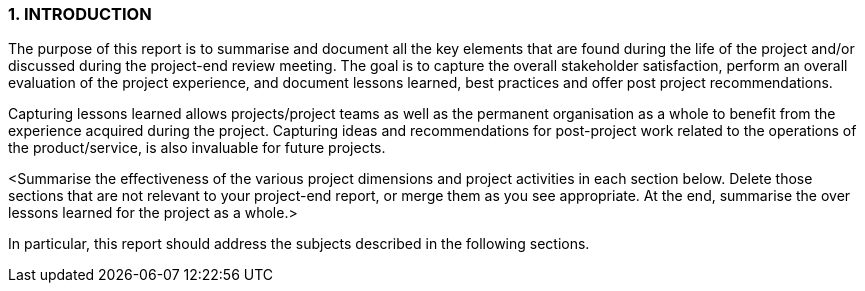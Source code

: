 === 1.	INTRODUCTION
The purpose of this report is to summarise and document all the key elements that are found during the life of the project and/or discussed during the project-end review meeting. The goal is to capture the overall stakeholder satisfaction, perform an overall evaluation of the project experience, and document lessons learned, best practices and offer post project recommendations. +

Capturing lessons learned allows projects/project teams as well as the permanent organisation as a whole to benefit from the experience acquired during the project. Capturing ideas and recommendations for post-project work related to the operations of the product/service, is also invaluable for future projects. +

[aqua]#<Summarise the effectiveness of the various project dimensions and project activities in each section below. Delete those sections that are not relevant to your project-end report, or merge them as you see appropriate. At the end, summarise the over lessons learned for the project as a whole.># +

In particular, this report should address the subjects described in the following sections.

